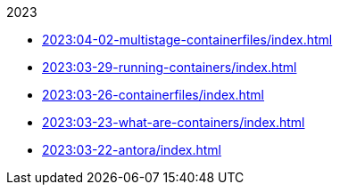 .2023
* xref:2023:04-02-multistage-containerfiles/index.adoc[]
* xref:2023:03-29-running-containers/index.adoc[]
* xref:2023:03-26-containerfiles/index.adoc[]
* xref:2023:03-23-what-are-containers/index.adoc[]
* xref:2023:03-22-antora/index.adoc[]
